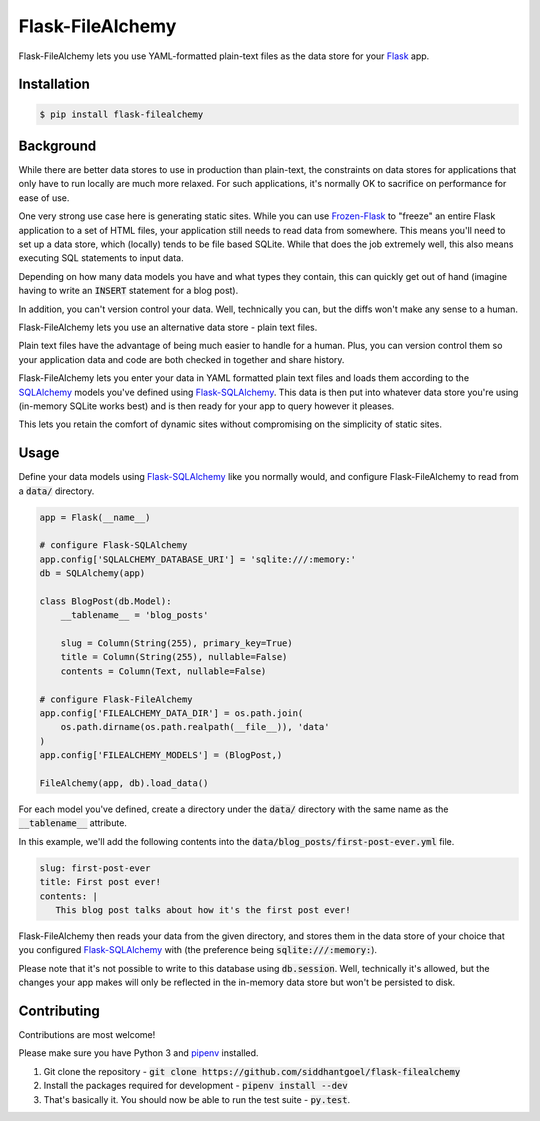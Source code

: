 Flask-FileAlchemy
=================

.. image:: https://badge.fury.io/py/flask-filealchemy.svg
    :target: https://pypi.python.org/pypi/flask-filealchemy

.. image:: https://travis-ci.org/siddhantgoel/flask-filealchemy.svg
    :target: https://travis-ci.org/siddhantgoel/flask-filealchemy

Flask-FileAlchemy lets you use YAML-formatted plain-text files as the data store
for your Flask_ app.

Installation
------------

.. code-block:: bash

   $ pip install flask-filealchemy

Background
----------

While there are better data stores to use in production than plain-text, the
constraints on data stores for applications that only have to run locally are
much more relaxed. For such applications, it's normally OK to sacrifice on
performance for ease of use.

One very strong use case here is generating static sites. While you can use
`Frozen-Flask`_ to "freeze" an entire Flask application to a set of HTML files,
your application still needs to read data from somewhere. This means you'll need
to set up a data store, which (locally) tends to be file based SQLite. While
that does the job extremely well, this also means executing SQL statements to
input data.

Depending on how many data models you have and what types they contain, this
can quickly get out of hand (imagine having to write an :code:`INSERT` statement
for a blog post).

In addition, you can't version control your data. Well, technically you can,
but the diffs won't make any sense to a human.

Flask-FileAlchemy lets you use an alternative data store - plain text files.

Plain text files have the advantage of being much easier to handle for a human.
Plus, you can version control them so your application data and code are both
checked in together and share history.

Flask-FileAlchemy lets you enter your data in YAML formatted plain text files
and loads them according to the SQLAlchemy_ models you've defined using
`Flask-SQLAlchemy`_. This data is then put into whatever data store you're using
(in-memory SQLite works best) and is then ready for your app to query however it
pleases.

This lets you retain the comfort of dynamic sites without compromising on the
simplicity of static sites.

Usage
-----

Define your data models using `Flask-SQLAlchemy`_ like you normally would, and
configure Flask-FileAlchemy to read from a :code:`data/` directory.

.. code-block:: python

   app = Flask(__name__)

   # configure Flask-SQLAlchemy
   app.config['SQLALCHEMY_DATABASE_URI'] = 'sqlite:///:memory:'
   db = SQLAlchemy(app)

   class BlogPost(db.Model):
       __tablename__ = 'blog_posts'

       slug = Column(String(255), primary_key=True)
       title = Column(String(255), nullable=False)
       contents = Column(Text, nullable=False)

   # configure Flask-FileAlchemy
   app.config['FILEALCHEMY_DATA_DIR'] = os.path.join(
       os.path.dirname(os.path.realpath(__file__)), 'data'
   )
   app.config['FILEALCHEMY_MODELS'] = (BlogPost,)

   FileAlchemy(app, db).load_data()

For each model you've defined, create a directory under the :code:`data/`
directory with the same name as the :code:`__tablename__` attribute.

In this example, we'll add the following contents into the
:code:`data/blog_posts/first-post-ever.yml` file.

.. code-block:: yaml

   slug: first-post-ever
   title: First post ever!
   contents: |
      This blog post talks about how it's the first post ever!

Flask-FileAlchemy then reads your data from the given directory, and stores them
in the data store of your choice that you configured `Flask-SQLAlchemy`_ with
(the preference being :code:`sqlite:///:memory:`).

Please note that it's not possible to write to this database using
:code:`db.session`. Well, technically it's allowed, but the changes your app
makes will only be reflected in the in-memory data store but won't be persisted
to disk.

Contributing
------------

Contributions are most welcome!

Please make sure you have Python 3 and pipenv_ installed.

1. Git clone the repository -
   :code:`git clone https://github.com/siddhantgoel/flask-filealchemy`

2. Install the packages required for development -
   :code:`pipenv install --dev`

3. That's basically it. You should now be able to run the test suite -
   :code:`py.test`.

.. _Flask: http://flask.pocoo.org
.. _Flask-SQLAlchemy: http://flask-sqlalchemy.pocoo.org/
.. _Frozen-Flask: https://pythonhosted.org/Frozen-Flask/
.. _pipenv: https://docs.pipenv.org/install/#installing-pipenv
.. _SQLAlchemy: https://flask-admin.readthedocs.io/en/latest/
